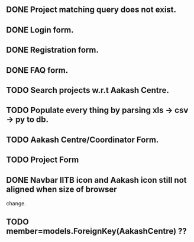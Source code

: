 ** DONE Project matching query does not exist.
** DONE Login form.
** DONE Registration form.
** DONE FAQ form.
** TODO Search projects w.r.t Aakash Centre.
** TODO Populate every thing by parsing xls -> csv -> py to db.
** TODO Aakash Centre/Coordinator Form.
** TODO Project Form
** DONE Navbar IITB icon and Aakash icon still not aligned when size of browser 
   change.
** TODO member=models.ForeignKey(AakashCentre) ??
   


